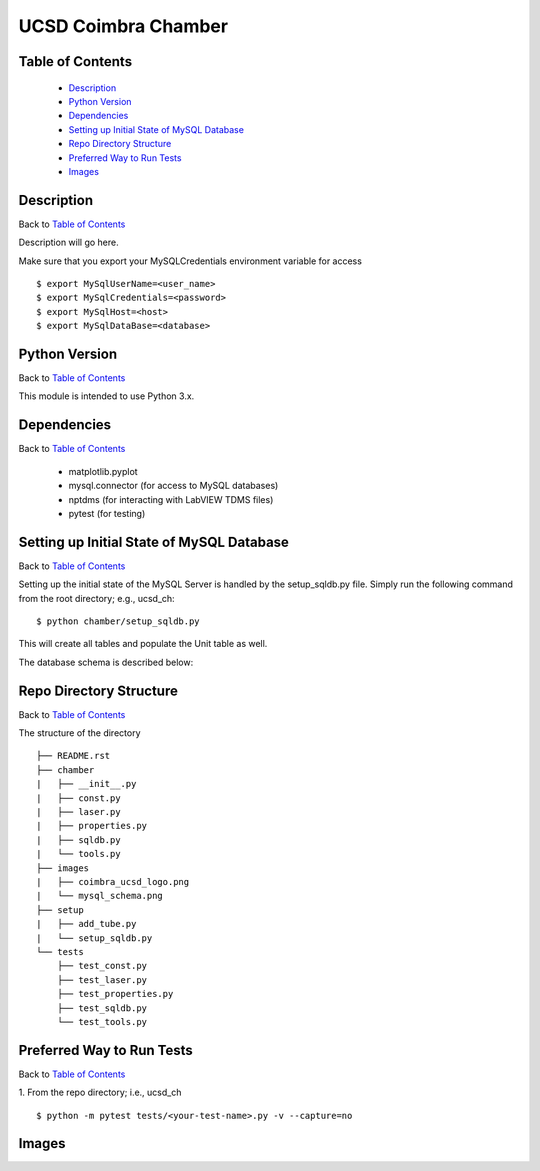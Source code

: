 ====================
UCSD Coimbra Chamber
====================

.. image:: images/coimbra_ucsd_logo.png

Table of Contents
-----------------

  * `Description`_
  * `Python Version`_
  * `Dependencies`_
  * `Setting up Initial State of MySQL Database`_
  * `Repo Directory Structure`_
  * `Preferred Way to Run Tests`_
  * `Images`_

Description
-----------

Back to `Table of Contents`_

Description will go here.

Make sure that you export your MySQLCredentials environment variable for access
::

    $ export MySqlUserName=<user_name>
    $ export MySqlCredentials=<password>
    $ export MySqlHost=<host>
    $ export MySqlDataBase=<database>

Python Version
--------------

Back to `Table of Contents`_

This module is intended to use Python 3.x.

Dependencies
------------

Back to `Table of Contents`_

  * matplotlib.pyplot
  * mysql.connector (for access to MySQL databases)
  * nptdms (for interacting with LabVIEW TDMS files)
  * pytest (for testing)

Setting up Initial State of MySQL Database
------------------------------------------

Back to `Table of Contents`_

Setting up the initial state of the MySQL Server is handled by the setup_sqldb.py file.
Simply run the following command from the root directory; e.g., ucsd_ch:
::

  $ python chamber/setup_sqldb.py

This will create all tables and populate the Unit table as well.

The database schema is described below:

.. image:: images/mysql_schema.png

Repo Directory Structure
------------------------

Back to `Table of Contents`_

The structure of the directory
::

    ├── README.rst
    ├── chamber
    |   ├── __init__.py
    |   ├── const.py
    |   ├── laser.py
    |   ├── properties.py
    |   ├── sqldb.py
    |   └── tools.py
    ├── images
    |   ├── coimbra_ucsd_logo.png
    |   └── mysql_schema.png
    ├── setup
    |   ├── add_tube.py
    |   └── setup_sqldb.py
    └── tests
        ├── test_const.py
        ├── test_laser.py
        ├── test_properties.py
        ├── test_sqldb.py
        └── test_tools.py

Preferred Way to Run Tests
---------------------------

Back to `Table of Contents`_

1. From the repo directory; i.e., ucsd_ch
::

    $ python -m pytest tests/<your-test-name>.py -v --capture=no

Images
------

.. image:: images/chamber_iso_view.jpg

.. image:: images/chamber_scale.jpg

.. image:: images/chamber_profile.jpg

.. image:: images/chamber_optics.jpg
